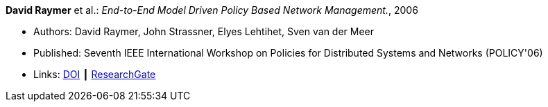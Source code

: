*David Raymer* et al.: _End-to-End Model Driven Policy Based Network Management._, 2006

* Authors: David Raymer, John Strassner, Elyes Lehtihet, Sven van der Meer
* Published: Seventh IEEE International Workshop on Policies for Distributed Systems and Networks (POLICY'06)
* Links:
    link:https://doi.org/10.1109/POLICY.2006.17[DOI] ┃
    link:https://www.researchgate.net/publication/4242368_End-to-End_Model_Driven_Policy_Based_Network_Management[ResearchGate]
ifdef::local[]
* Local links:
    link:/library/inproceedings/2000/raymer-policy-2006.pdf[PDF]
endif::[]

